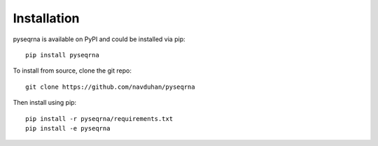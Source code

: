 ======================
Installation
======================
.. _installation:

pyseqrna is available on PyPI and could be installed via pip::

	pip install pyseqrna

To install from source, clone the git repo::

	git clone https://github.com/navduhan/pyseqrna

Then install using pip::

	pip install -r pyseqrna/requirements.txt
	pip install -e pyseqrna



